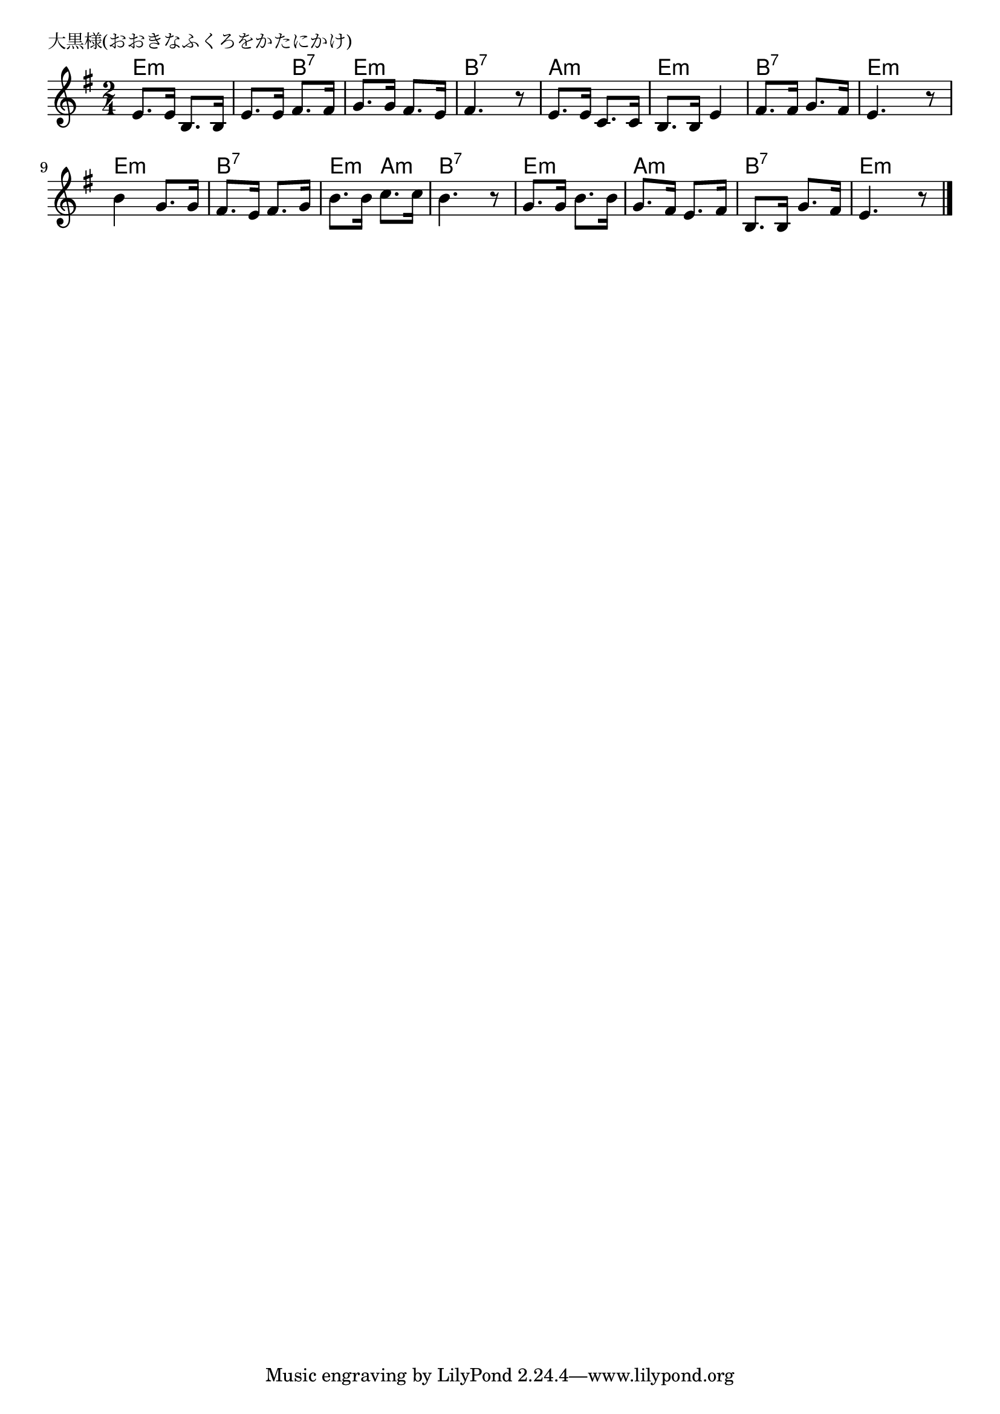 \version "2.18.2"

% 大黒様(おおきなふくろをかたにかけ)

\header {
piece = "大黒様(おおきなふくろをかたにかけ)"
}

melody =
\relative c' {
\key e \minor
\time 2/4
\set Score.tempoHideNote = ##t
\tempo 4=70
\numericTimeSignature
%
e8. e16 b8. b16 |
e8. e16 fis8. fis16 |
g8. g16 fis8. e16 |
fis4. r8 |

e8. e16 c8. c16 |
b8. b16 e4 |
fis8. fis16 g8. fis16 |
e4. r8 |

b'4 g8. g16 |
fis8. e16 fis8. g16 |
b8. b16 c8. c16 |
b4. r8 |

g8. g16 b8. b16 |
g8. fis16 e8. fis16 |
b,8. b16 g'8. fis16 |
e4. r8 |


\bar "|."
}
\score {
<<
\chords {
\set noChordSymbol = ""
\set chordChanges=##t
%
e4:m e:m e:m b:7 e:m e:m b:7 b:7
a:m a:m e:m e:m b:7 b:7 e:m e:m
e:m e:m b:7 b:7 e:m a:m b:7 b:7
e:m e:m a:m a:m b:7 b:7 e:m e:m



}
\new Staff {\melody}
>>
\layout {
line-width = #190
indent = 0\mm
}
\midi {}
}